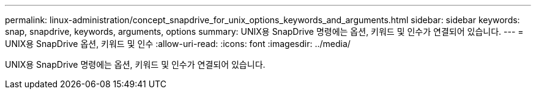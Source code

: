 ---
permalink: linux-administration/concept_snapdrive_for_unix_options_keywords_and_arguments.html 
sidebar: sidebar 
keywords: snap, snapdrive, keywords, arguments, options 
summary: UNIX용 SnapDrive 명령에는 옵션, 키워드 및 인수가 연결되어 있습니다. 
---
= UNIX용 SnapDrive 옵션, 키워드 및 인수
:allow-uri-read: 
:icons: font
:imagesdir: ../media/


[role="lead"]
UNIX용 SnapDrive 명령에는 옵션, 키워드 및 인수가 연결되어 있습니다.

